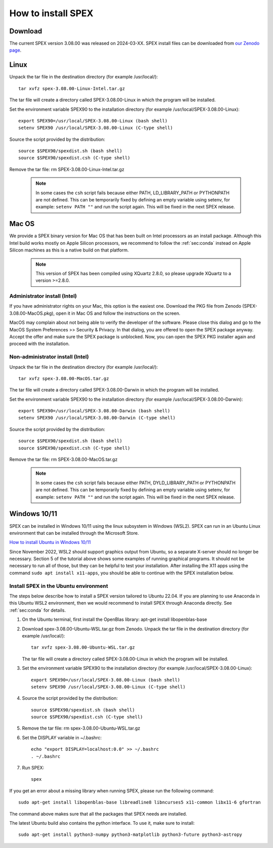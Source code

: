 .. _sec:install:

How to install SPEX
===================

  .. highlight:: none

Download
--------

The current SPEX version 3.08.00 was released on 2024-03-XX. SPEX install files can be downloaded from
`our Zenodo page <https://doi.org/10.5281/zenodo.1924563>`_.

.. only:: html

    We provide several options for installing SPEX. They all have their own install file:

    +--------------------------+---------------------------------------------------------------------------------------------------------------------------+-----------------------------------------------------------------------------------------------------------------+
    |Download type             |Linux                                                                                                                      |Mac OS                                                                                                           |
    +--------------------------+---------------------------------------------------------------------------------------------------------------------------+-----------------------------------------------------------------------------------------------------------------+
    |Binary (Administrator)    |                                                                                                                           |`spex-3.07.03-MacOS.pkg <https://zenodo.org/record/7777289/files/spex-3.07.03-MacOS-Intel.pkg?download=1>`_      |
    +--------------------------+---------------------------------------------------------------------------------------------------------------------------+-----------------------------------------------------------------------------------------------------------------+
    |Binary (Non-Administrator)|`spex-3.07.03-Linux-Intel.tar.gz <https://zenodo.org/record/7777289/files/spex-3.07.03-Linux-Intel.tar.gz?download=1>`_    |`SPEX-3.07.03-MacOS.tar.gz <https://zenodo.org/record/7777289/files/spex-3.07.03-MacOS-Intel.tar.gz?download=1>`_|
    +--------------------------+---------------------------------------------------------------------------------------------------------------------------+-----------------------------------------------------------------------------------------------------------------+
    |Windows 10/11             |`SPEX Ubuntu 22.04 WSL <https://zenodo.org/record/7777289/files/spex-3.07.03-Ubuntu-WSL.tar.gz?download=1>`_               |                                                                                                                 |
    +--------------------------+---------------------------------------------------------------------------------------------------------------------------+-----------------------------------------------------------------------------------------------------------------+
    |Source code               | `spex-3.07.03-Source.tar.bz2 <https://zenodo.org/record/7777289/files/spex-3.07.03-Source.tar.bz2?download=1>`_                                                                                                                             |
    +--------------------------+---------------------------------------------------------------------------------------------------------------------------+-----------------------------------------------------------------------------------------------------------------+
    |Docker image              | `spex-3.07.03-Docker.tar.gz <https://zenodo.org/record/7777289/files/spex-3.07.03-Docker.tar.gz?download=1>`_                                                                                                                               |
    +--------------------------+---------------------------------------------------------------------------------------------------------------------------+-----------------------------------------------------------------------------------------------------------------+

Linux
-----

Unpack the tar file in the destination directory (for example /usr/local/):: 

    tar xvfz spex-3.08.00-Linux-Intel.tar.gz

The tar file will create a directory called SPEX-3.08.00-Linux in which the program will be installed.

Set the environment variable SPEX90 to the installation directory (for example /usr/local/SPEX-3.08.00-Linux)::
 
    export SPEX90=/usr/local/SPEX-3.08.00-Linux (bash shell)
    setenv SPEX90 /usr/local/SPEX-3.08.00-Linux (C-type shell)

Source the script provided by the distribution::
 
    source $SPEX90/spexdist.sh (bash shell)
    source $SPEX90/spexdist.csh (C-type shell)

Remove the tar file: rm SPEX-3.08.00-Linux-Intel.tar.gz

  .. Note:: In some cases the ``csh`` script fails because either PATH, LD_LIBRARY_PATH or PYTHONPATH
            are not defined. This can be temporarily fixed by defining an empty variable using setenv,
            for example: ``setenv PATH ""`` and run the script again. This will be fixed in the next
            SPEX release.


Mac OS
------

We provide a SPEX binary version for Mac OS that has been built on Intel processors as an install package.
Although this Intel build works mostly on Apple Silicon processors, we recommend to follow the :ref:`sec:conda`
instead on Apple Silicon machines as this is a native build on that platform.

  .. Note:: This version of SPEX has been compiled using XQuartz 2.8.0, so please upgrade XQuartz
            to a version >=2.8.0.

Administrator install (Intel)
^^^^^^^^^^^^^^^^^^^^^^^^^^^^^

If you have administrator rights on your Mac, this option is the easiest one. Download the PKG file from Zenodo
(SPEX-3.08.00-MacOS.pkg), open it in Mac OS and follow the instructions on the screen.

MacOS may complain about not being able to verify the developer of the software. Please close this dialog and
go to the MacOS System Preferences >> Security & Privacy. In that dialog, you are offered to open the SPEX package
anyway. Accept the offer and make sure the SPEX package is unblocked. Now, you can open the SPEX PKG installer again
and proceed with the installation.

Non-administrator install (Intel)
^^^^^^^^^^^^^^^^^^^^^^^^^^^^^^^^^

Unpack the tar file in the destination directory (for example /usr/local/):: 

    tar xvfz spex-3.08.00-MacOS.tar.gz

The tar file will create a directory called SPEX-3.08.00-Darwin in which the program will be installed.

Set the environment variable SPEX90 to the installation directory (for example /usr/local/SPEX-3.08.00-Darwin)::
 
    export SPEX90=/usr/local/SPEX-3.08.00-Darwin (bash shell)
    setenv SPEX90 /usr/local/SPEX-3.08.00-Darwin (C-type shell)

Source the script provided by the distribution::
 
    source $SPEX90/spexdist.sh (bash shell)
    source $SPEX90/spexdist.csh (C-type shell)

Remove the tar file: rm SPEX-3.08.00-MacOS.tar.gz

  .. Note:: In some cases the ``csh`` script fails because either PATH, DYLD_LIBRARY_PATH or PYTHONPATH
            are not defined. This can be temporarily fixed by defining an empty variable using setenv,
            for example: ``setenv PATH ""`` and run the script again. This will be fixed in the next
            SPEX release.


Windows 10/11
-------------

SPEX can be installed in Windows 10/11 using the linux subsystem in Windows (WSL2). SPEX can run in an Ubuntu Linux
environment that can be installed through the Microsoft Store.

`How to install Ubuntu in Windows 10/11 <https://ubuntu.com/tutorials/install-ubuntu-on-wsl2-on-windows-11-with-gui-support>`_

Since November 2022, WSL2 should support graphics output from Ubuntu, so a separate X-server should no longer be
necessary. Section 5 of the tutorial above shows some examples of running graphical programs. It should not be
necessary to run all of those, but they can be helpful to test your installation. After installing the X11 apps
using the command ``sudo apt install x11-apps``, you should be able to continue with the SPEX installation below.

Install SPEX in the Ubuntu environment
^^^^^^^^^^^^^^^^^^^^^^^^^^^^^^^^^^^^^^

The steps below describe how to install a SPEX version tailored to Ubuntu 22.04. If you are planning to
use Anaconda in this Ubuntu WSL2 environment, then we would recommend to install SPEX through Anaconda directly.
See :ref:`sec:conda` for details.

1. On the Ubuntu terminal, first install the OpenBlas library: apt-get install libopenblas-base

2. Download spex-3.08.00-Ubuntu-WSL.tar.gz from Zenodo.
   Unpack the tar file in the destination directory (for example /usr/local/)::

       tar xvfz spex-3.08.00-Ubuntu-WSL.tar.gz

   The tar file will create a directory called SPEX-3.08.00-Linux in which the program will be installed.

3. Set the environment variable SPEX90 to the installation directory (for example /usr/local/SPEX-3.08.00-Linux)::
 
       export SPEX90=/usr/local/SPEX-3.08.00-Linux (bash shell)
       setenv SPEX90 /usr/local/SPEX-3.08.00-Linux (C-type shell)

4. Source the script provided by the distribution::
 
       source $SPEX90/spexdist.sh (bash shell)
       source $SPEX90/spexdist.csh (C-type shell)

5. Remove the tar file: rm spex-3.08.00-Ubuntu-WSL.tar.gz

6. Set the DISPLAY variable in ~/.bashrc::
 
       echo "export DISPLAY=localhost:0.0" >> ~/.bashrc
       . ~/.bashrc

7. Run SPEX::

       spex

If you get an error about a missing library when running SPEX, please run the following command::

       sudo apt-get install libopenblas-base libreadline8 libncurses5 x11-common libx11-6 gfortran

The command above makes sure that all the packages that SPEX needs are installed.

The latest Ubuntu build also contains the python interface. To use it, make sure to install::

       sudo apt-get install python3-numpy python3-matplotlib python3-future python3-astropy


